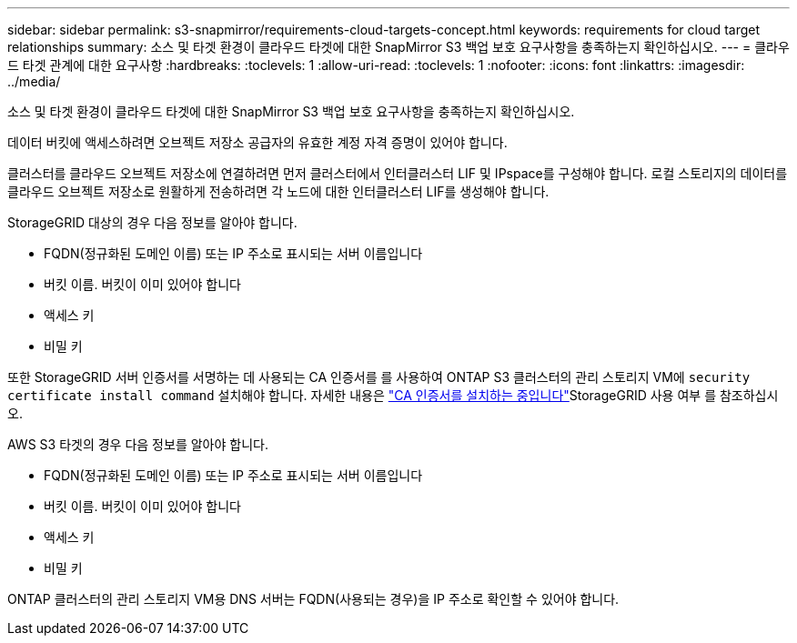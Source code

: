 ---
sidebar: sidebar 
permalink: s3-snapmirror/requirements-cloud-targets-concept.html 
keywords: requirements for cloud target relationships 
summary: 소스 및 타겟 환경이 클라우드 타겟에 대한 SnapMirror S3 백업 보호 요구사항을 충족하는지 확인하십시오. 
---
= 클라우드 타겟 관계에 대한 요구사항
:hardbreaks:
:toclevels: 1
:allow-uri-read: 
:toclevels: 1
:nofooter: 
:icons: font
:linkattrs: 
:imagesdir: ../media/


[role="lead"]
소스 및 타겟 환경이 클라우드 타겟에 대한 SnapMirror S3 백업 보호 요구사항을 충족하는지 확인하십시오.

데이터 버킷에 액세스하려면 오브젝트 저장소 공급자의 유효한 계정 자격 증명이 있어야 합니다.

클러스터를 클라우드 오브젝트 저장소에 연결하려면 먼저 클러스터에서 인터클러스터 LIF 및 IPspace를 구성해야 합니다. 로컬 스토리지의 데이터를 클라우드 오브젝트 저장소로 원활하게 전송하려면 각 노드에 대한 인터클러스터 LIF를 생성해야 합니다.

StorageGRID 대상의 경우 다음 정보를 알아야 합니다.

* FQDN(정규화된 도메인 이름) 또는 IP 주소로 표시되는 서버 이름입니다
* 버킷 이름. 버킷이 이미 있어야 합니다
* 액세스 키
* 비밀 키


또한 StorageGRID 서버 인증서를 서명하는 데 사용되는 CA 인증서를 를 사용하여 ONTAP S3 클러스터의 관리 스토리지 VM에 `security certificate install command` 설치해야 합니다. 자세한 내용은 link:../fabricpool/install-ca-certificate-storagegrid-task.html["CA 인증서를 설치하는 중입니다"]StorageGRID 사용 여부 를 참조하십시오.

AWS S3 타겟의 경우 다음 정보를 알아야 합니다.

* FQDN(정규화된 도메인 이름) 또는 IP 주소로 표시되는 서버 이름입니다
* 버킷 이름. 버킷이 이미 있어야 합니다
* 액세스 키
* 비밀 키


ONTAP 클러스터의 관리 스토리지 VM용 DNS 서버는 FQDN(사용되는 경우)을 IP 주소로 확인할 수 있어야 합니다.
